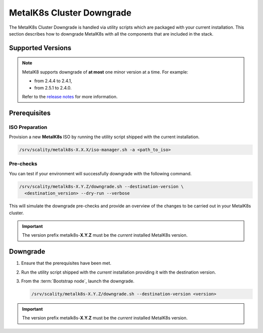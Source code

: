 MetalK8s Cluster Downgrade
==========================

The MetalK8s Cluster Downgrade is handled via utility scripts which are
packaged with your current installation.
This section describes how to downgrade MetalK8s with all the components
that are included in the stack.

Supported Versions
******************

.. note::

    MetalK8 supports downgrade of **at most** one minor version at a time.
    For example:

    - from 2.4.4 to 2.4.1,
    - from 2.5.1 to 2.4.0.

    Refer to the
    `release notes <https://github.com/scality/metalk8s/releases>`_ for more
    information.

.. only:: downgrade_not_supported

   .. warning::

      Version |release| only supports downgrade of patch version.

Prerequisites
*************

ISO Preparation
---------------

Provision a new **MetalK8s** ISO by running the utility script shipped
with the current installation.

.. code::

   /srv/scality/metalk8s-X.X.X/iso-manager.sh -a <path_to_iso>

Pre-checks
----------

You can test if your environment will successfully downgrade with the following
command.

.. code::

   /srv/scality/metalk8s-X.Y.Z/downgrade.sh --destination-version \
     <destination_version> --dry-run --verbose

This will simulate the downgrade pre-checks and provide an overview of the
changes to be carried out in your MetalK8s cluster.

.. important::

    The version prefix metalk8s-**X.Y.Z** must be the *current* installed
    MetalK8s version.

Downgrade
*********

#. Ensure that the prerequisites have been met.

#. Run the utility script shipped with the *current* installation
   providing it with the destination version.

#. From the :term:`Bootstrap node`, launch the downgrade.

   .. code::

      /srv/scality/metalk8s-X.Y.Z/downgrade.sh --destination-version <version>

.. important::

    The version prefix metalk8s-**X.Y.Z** must be the *current* installed
    MetalK8s version.
